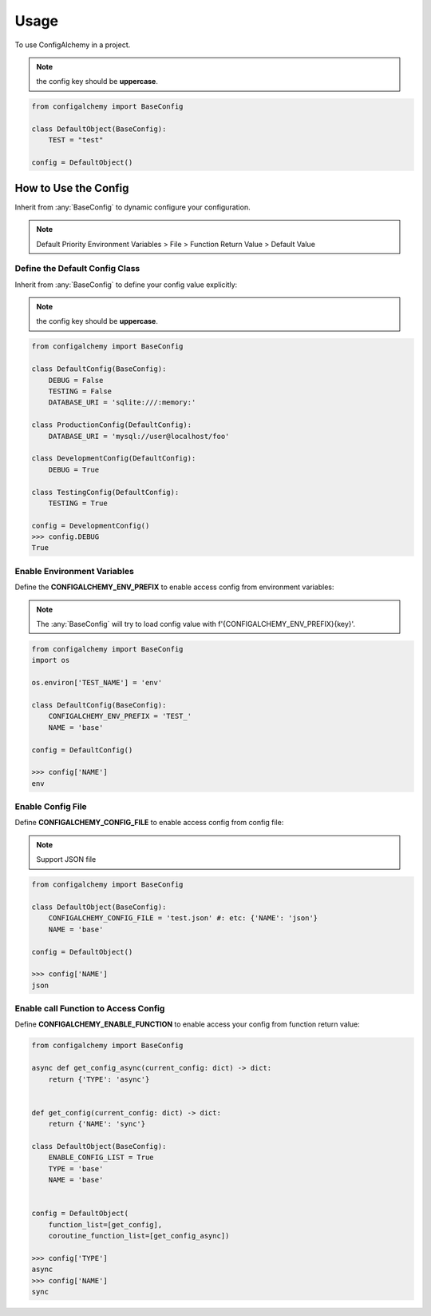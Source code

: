 =====
Usage
=====

To use ConfigAlchemy in a project.

.. note:: the config key should be **uppercase**.

.. code-block:: python

    from configalchemy import BaseConfig

    class DefaultObject(BaseConfig):
        TEST = "test"

    config = DefaultObject()

How to Use the Config
==============================================

Inherit from :any:`BaseConfig` to dynamic configure your configuration.

.. note:: Default Priority
    Environment Variables > File > Function Return Value > Default Value

Define the Default Config Class
-----------------------------------------

Inherit from :any:`BaseConfig` to define your config value explicitly:

.. note:: the config key should be **uppercase**.

.. code-block:: python

    from configalchemy import BaseConfig

    class DefaultConfig(BaseConfig):
        DEBUG = False
        TESTING = False
        DATABASE_URI = 'sqlite:///:memory:'

    class ProductionConfig(DefaultConfig):
        DATABASE_URI = 'mysql://user@localhost/foo'

    class DevelopmentConfig(DefaultConfig):
        DEBUG = True

    class TestingConfig(DefaultConfig):
        TESTING = True

    config = DevelopmentConfig()
    >>> config.DEBUG
    True

Enable Environment Variables
----------------------------------------

Define the **CONFIGALCHEMY_ENV_PREFIX** to enable access config from environment variables:

.. note:: The :any:`BaseConfig` will try to load config value with f'{CONFIGALCHEMY_ENV_PREFIX}{key}'.

.. code-block:: python

    from configalchemy import BaseConfig
    import os

    os.environ['TEST_NAME'] = 'env'

    class DefaultConfig(BaseConfig):
        CONFIGALCHEMY_ENV_PREFIX = 'TEST_'
        NAME = 'base'

    config = DefaultConfig()

    >>> config['NAME']
    env

Enable Config File
---------------------------------

Define **CONFIGALCHEMY_CONFIG_FILE** to enable access config from config file:

.. note:: Support JSON file

.. code-block:: python

    from configalchemy import BaseConfig

    class DefaultObject(BaseConfig):
        CONFIGALCHEMY_CONFIG_FILE = 'test.json' #: etc: {'NAME': 'json'}
        NAME = 'base'

    config = DefaultObject()

    >>> config['NAME']
    json

Enable call Function to Access Config
----------------------------------------------------
Define **CONFIGALCHEMY_ENABLE_FUNCTION** to enable access your config from function return value:

.. code-block:: python

    from configalchemy import BaseConfig

    async def get_config_async(current_config: dict) -> dict:
        return {'TYPE': 'async'}


    def get_config(current_config: dict) -> dict:
        return {'NAME': 'sync'}

    class DefaultObject(BaseConfig):
        ENABLE_CONFIG_LIST = True
        TYPE = 'base'
        NAME = 'base'


    config = DefaultObject(
        function_list=[get_config],
        coroutine_function_list=[get_config_async])

    >>> config['TYPE']
    async
    >>> config['NAME']
    sync


